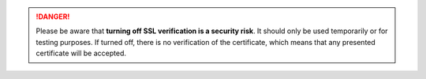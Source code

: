 .. :orphan:

.. danger::
   Please be aware that **turning off SSL verification is a security risk**. It
   should only be used temporarily or for testing purposes. If turned off, there
   is no verification of the certificate, which means that any presented
   certificate will be accepted.